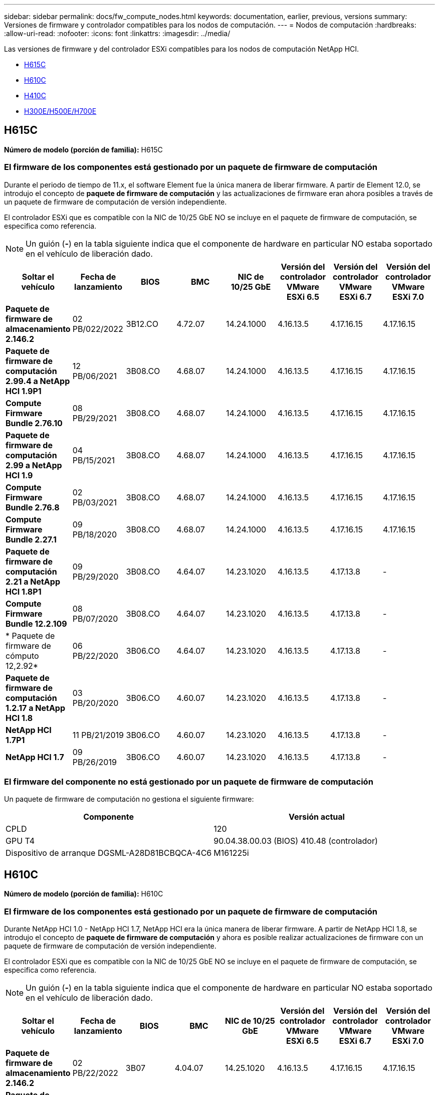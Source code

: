 ---
sidebar: sidebar 
permalink: docs/fw_compute_nodes.html 
keywords: documentation, earlier, previous, versions 
summary: Versiones de firmware y controlador compatibles para los nodos de computación. 
---
= Nodos de computación
:hardbreaks:
:allow-uri-read: 
:nofooter: 
:icons: font
:linkattrs: 
:imagesdir: ../media/


[role="lead"]
Las versiones de firmware y del controlador ESXi compatibles para los nodos de computación NetApp HCI.

* <<H615C>>
* <<H610C>>
* <<H410C>>
* <<H300E/H500E/H700E>>




== H615C

*Número de modelo (porción de familia):* H615C



=== El firmware de los componentes está gestionado por un paquete de firmware de computación

Durante el periodo de tiempo de 11.x, el software Element fue la única manera de liberar firmware. A partir de Element 12.0, se introdujo el concepto de *paquete de firmware de computación* y las actualizaciones de firmware eran ahora posibles a través de un paquete de firmware de computación de versión independiente.

El controlador ESXi que es compatible con la NIC de 10/25 GbE NO se incluye en el paquete de firmware de computación, se especifica como referencia.


NOTE: Un guión (*-*) en la tabla siguiente indica que el componente de hardware en particular NO estaba soportado en el vehículo de liberación dado.

[cols="8*"]
|===
| Soltar el vehículo | Fecha de lanzamiento | BIOS | BMC | NIC de 10/25 GbE | Versión del controlador VMware ESXi 6.5 | Versión del controlador VMware ESXi 6.7 | Versión del controlador VMware ESXi 7.0 


| *Paquete de firmware de almacenamiento 2.146.2* | 02 PB/022/2022 | 3B12.CO | 4.72.07 | 14.24.1000 | 4.16.13.5 | 4.17.16.15 | 4.17.16.15 


| *Paquete de firmware de computación 2.99.4 a NetApp HCI 1.9P1* | 12 PB/06/2021 | 3B08.CO | 4.68.07 | 14.24.1000 | 4.16.13.5 | 4.17.16.15 | 4.17.16.15 


| *Compute Firmware Bundle 2.76.10* | 08 PB/29/2021 | 3B08.CO | 4.68.07 | 14.24.1000 | 4.16.13.5 | 4.17.16.15 | 4.17.16.15 


| *Paquete de firmware de computación 2.99 a NetApp HCI 1.9* | 04 PB/15/2021 | 3B08.CO | 4.68.07 | 14.24.1000 | 4.16.13.5 | 4.17.16.15 | 4.17.16.15 


| *Compute Firmware Bundle 2.76.8* | 02 PB/03/2021 | 3B08.CO | 4.68.07 | 14.24.1000 | 4.16.13.5 | 4.17.16.15 | 4.17.16.15 


| *Compute Firmware Bundle 2.27.1* | 09 PB/18/2020 | 3B08.CO | 4.68.07 | 14.24.1000 | 4.16.13.5 | 4.17.16.15 | 4.17.16.15 


| *Paquete de firmware de computación 2.21 a NetApp HCI 1.8P1* | 09 PB/29/2020 | 3B08.CO | 4.64.07 | 14.23.1020 | 4.16.13.5 | 4.17.13.8 | - 


| *Compute Firmware Bundle 12.2.109* | 08 PB/07/2020 | 3B08.CO | 4.64.07 | 14.23.1020 | 4.16.13.5 | 4.17.13.8 | - 


| * Paquete de firmware de cómputo 12,2.92* | 06 PB/22/2020 | 3B06.CO | 4.64.07 | 14.23.1020 | 4.16.13.5 | 4.17.13.8 | - 


| *Paquete de firmware de computación 1.2.17 a NetApp HCI 1.8* | 03 PB/20/2020 | 3B06.CO | 4.60.07 | 14.23.1020 | 4.16.13.5 | 4.17.13.8 | - 


| *NetApp HCI 1.7P1* | 11 PB/21/2019 | 3B06.CO | 4.60.07 | 14.23.1020 | 4.16.13.5 | 4.17.13.8 | - 


| *NetApp HCI 1.7* | 09 PB/26/2019 | 3B06.CO | 4.60.07 | 14.23.1020 | 4.16.13.5 | 4.17.13.8 | - 
|===


=== El firmware del componente no está gestionado por un paquete de firmware de computación

Un paquete de firmware de computación no gestiona el siguiente firmware:

[cols="2*"]
|===
| Componente | Versión actual 


| CPLD | 120 


| GPU T4 | 90.04.38.00.03 (BIOS) 410.48 (controlador) 


| Dispositivo de arranque DGSML-A28D81BCBQCA-4C6 | M161225i 
|===


== H610C

*Número de modelo (porción de familia):* H610C



=== El firmware de los componentes está gestionado por un paquete de firmware de computación

Durante NetApp HCI 1.0 - NetApp HCI 1.7, NetApp HCI era la única manera de liberar firmware. A partir de NetApp HCI 1.8, se introdujo el concepto de *paquete de firmware de computación* y ahora es posible realizar actualizaciones de firmware con un paquete de firmware de computación de versión independiente.

El controlador ESXi que es compatible con la NIC de 10/25 GbE NO se incluye en el paquete de firmware de computación, se especifica como referencia.


NOTE: Un guión (*-*) en la tabla siguiente indica que el componente de hardware en particular NO estaba soportado en el vehículo de liberación dado.

[cols="8*"]
|===
| Soltar el vehículo | Fecha de lanzamiento | BIOS | BMC | NIC de 10/25 GbE | Versión del controlador VMware ESXi 6.5 | Versión del controlador VMware ESXi 6.7 | Versión del controlador VMware ESXi 7.0 


| *Paquete de firmware de almacenamiento 2.146.2* | 02 PB/22/2022 | 3B07 | 4.04.07 | 14.25.1020 | 4.16.13.5 | 4.17.16.15 | 4.17.16.15 


| *Paquete de firmware de computación 2.99.4 a NetApp HCI 1.9P1* | 12 PB/06/2021 | 3B03 | 4.00.07 | 14.25.1020 | 4.16.13.5 | 4.17.16.15 | 4.17.16.15 


| *Compute Firmware Bundle 2.76.10* | 08 PB/29/2021 | 3B03 | 4.00.07 | 14.25.1020 | 4.16.13.5 | 4.17.16.15 | 4.17.16.15 


| *Paquete de firmware de computación 2.99 a NetApp HCI 1.9* | 04 PB/15/2021 | 3B03 | 4.00.07 | 14.25.1020 | 4.16.13.5 | 4.17.16.15 | 4.17.16.15 


| *Compute Firmware Bundle 2.76.8* | 02 PB/03/2021 | 3B03 | 4.00.07 | 14.25.1020 | 4.16.13.5 | 4.17.16.15 | 4.17.16.15 


| *Compute Firmware Bundle 2.27.1* | 09 PB/18/2020 | 3B03 | 4.00.07 | 14.25.1020 | 4.16.13.5 | 4.17.16.15 | 4.17.16.15 


| *Paquete de firmware de computación 2.21 a NetApp HCI 1.8P1* | 09 PB/29/2020 | 3B01 | 3.96.07 | 14.22.1002 | 4.16.13.5 | 4.17.13.8 | - 


| *Compute Firmware Bundle 12.2.109* | 08 PB/07/2020 | 3B01 | 3.96.07 | 14.22.1002 | 4.16.13.5 | 4.17.13.8 | - 


| * Paquete de firmware de cómputo 12,2.92* | 06 PB/22/2020 | 3B01 | 3.96.07 | 14.22.1002 | 4.16.13.5 | 4.17.13.8 | - 


| *Paquete de firmware de computación 1.2.17 a NetApp HCI 1.8* | 03 PB/20/2020 | 3A02 | 3.91.07 | 14.22.1002 | 4.16.13.5 | 4.17.13.8 | - 


| *NetApp HCI 1.7P1* | 11 PB/21/2019 | 3A02 | 3.91.07 | 14.22.1002 | 4.16.13.5 | 4.17.13.8 | - 


| *NetApp HCI 1.7* | 09 PB/26/2019 | 3A02 | 3.91.07 | 14.22.1002 | 4.16.13.5 | 4.17.13.8 | - 


| *NetApp HCI 1.6* | 08 PB/19/2019 | 3A02 | 3.91.07 | 14.22.1002 | 4.16.13.5 | 4.17.13.8 | - 


| *NetApp HCI 1.4P1* | 04 PB/25/2019 | 3A02 | 3.91.07 | 14.22.1002 | 4.16.13.5 | 4.17.13.8 | - 


| *NetApp HCI 1.4* | 11 PB/29/2018 | 3A02 | 3.91.07 | 14.22.1002 | 4.16.13.5 | 4.17.13.8 | - 
|===


=== El firmware del componente no está gestionado por un paquete de firmware de computación

Un paquete de firmware de computación no gestiona el siguiente firmware:

[cols="2*"]
|===
| Componente | Versión actual 


| CPLD | 120 


| NIC de 1/10 GbE | 3,2d 0x80000b4b 


| GPU M10 | 82.07.ab.00.12 82.07.ab.00.13 82.07.ab.00.14 82.07.ab.00.15 


| Dispositivo de arranque DGSML-A28D81BCBQCA-4C6 | M161225i 
|===


== H410C

*Número de modelo (porción de familia):* H410C



=== El firmware de los componentes está gestionado por un paquete de firmware de computación

Durante NetApp HCI 1.0 - NetApp HCI 1.7, NetApp HCI era la única manera de liberar firmware. A partir de NetApp HCI 1.8, se introdujo el concepto de *paquete de firmware de computación* y ahora es posible realizar actualizaciones de firmware con un paquete de firmware de computación de versión independiente.

El controlador ESXi que es compatible con la NIC de 10/25 GbE NO se incluye en el paquete de firmware de computación, se especifica como referencia.


NOTE: Un guión (*-*) en la tabla siguiente indica que el componente de hardware en particular NO estaba soportado en el vehículo de liberación dado.

[cols="8*"]
|===
| Soltar el vehículo | Fecha de lanzamiento | BIOS | BMC | NIC de 10/25 GbE | Versión del controlador VMware ESXi 6.5 | Versión del controlador VMware ESXi 6.7 | Versión del controlador VMware ESXi 7.0 


| *Paquete de firmware de almacenamiento 2.146.2* | 02 PB/22/2022 | NATP3.10 | 6.71.20 | 14.25.1020 | 4.16.13.5 | 4.17.15.16 | 4.19.16.1 


| *Paquete de firmware de computación 2.99.4 a NetApp HCI 1.9P1* | 12 PB/06/2021 | NATP3.9 | 6.71.18 | 14.25.1020 | 4.16.13.5 | 4.17.15.16 | 4.19.16.1 


| *Compute Firmware Bundle 2.76.10* | 08 PB/29/2021 | NATP3.9 | 6.71.20 | 14.25.1020 | 4.16.13.5 | 4.17.15.16 | 4.19.16.1 


| *Paquete de firmware de computación 2.99 a NetApp HCI 1.9* | 04 PB/15/2021 | NATP3.9 | 6.71.18 | 14.25.1020 | 4.16.13.5 | 4.17.15.16 | 4.19.16.1 


| *Compute Firmware Bundle 2.76.8* | 02 PB/03/2021 | NATP3.9 | 6.71.18 | 14.25.1020 | 4.16.13.5 | 4.17.15.16 | 4.19.16.1 


| *Compute Firmware Bundle 2.27.1* | 09 PB/18/2020 | NA3.7 | 6.71.18 | 14.25.1020 | 4.16.13.5 | 4.17.15.16 | 4.19.16.1 


| *Paquete de firmware de computación 2.21 a NetApp HCI 1.8P1* | 09 PB/29/2020 | NA3.7 | 6.71.18 | 14.25.1020 | 4.16.13.5 | 4.17.15.16 | - 


| *Compute Firmware Bundle 12.2.109* | 08 PB/07/2020 | NA3.7 | 6.71.18 | 14.25.1020 | 4.16.13.5 | 4.17.15.16 | - 


| * Paquete de firmware de cómputo 12,2.92* | 06 PB/22/2020 | NA3.7 | 6.71.18 | 14.25.1020 | 4.16.13.5 | 4.17.15.16 | - 


| *Paquete de firmware de computación 1.2.17 a NetApp HCI 1.8* | 03 PB/20/2020 | NA3.4 | 6.71.18 | 14.25.1020 | 4.16.13.5 | 4.17.15.16 | - 


| *NetApp HCI 1.7P1* | 11 PB/21/2019 | NA3.3 | 6,53 | 14.25.1020 | 4.16.13.5 | 4.17.15.16 | - 


| *NetApp HCI 1.7* | 09 PB/26/2019 | NA2.2 | 6,53 | 14.25.1020 | 4.16.13.5 | 4.17.15.16 | - 


| *NetApp HCI 1.6* | 08 PB/19/2019 | NA2.2 | 6,53 | 14.25.1020 | 4.16.13.5 | 4.17.15.16 | - 


| *NetApp HCI 1.4P1* | 04 PB/25/2019 | NA2.2 | 6,53 | 14.25.1020 | 4.16.13.5 | 4.17.15.16 | - 


| *NetApp HCI 1.4* | 11 PB/29/2018 | NA2.2 | 6,53 | 14.25.1020 | 4.16.13.5 | 4.17.15.16 | - 
|===


=== El firmware del componente no está gestionado por un paquete de firmware de computación

Un paquete de firmware de computación no gestiona el siguiente firmware:

[cols="2*"]
|===
| Componente | Versión actual 


| CPLD | 03.B0.09 


| Adaptador SAS | 16.00.01.00 


| NIC SIOM 1/10 GbE | 1,93 


| Suministro de alimentación | 1,3 


| Dispositivo de arranque SSDSCKJB24G7 | N2010121 


| Dispositivo de arranque MTFDDAV240TCB1AR | DOMU037 
|===


== H300E/H500E/H700E

*Número de modelo (porción de familia):* H300E/H500E/H700E



=== El firmware de los componentes está gestionado por un paquete de firmware de computación

Durante NetApp HCI 1.0 - NetApp HCI 1.7, NetApp HCI era la única manera de liberar firmware. A partir de NetApp HCI 1.8, se introdujo el concepto de *paquete de firmware de computación* y ahora es posible realizar actualizaciones de firmware con un paquete de firmware de computación de versión independiente.

El controlador ESXi que es compatible con la NIC de 10/25 GbE NO se incluye en el paquete de firmware de computación, se especifica como referencia.


NOTE: Un guión (*-*) en la tabla siguiente indica que el componente de hardware en particular NO estaba soportado en el vehículo de liberación dado.

[cols="8*"]
|===
| Soltar el vehículo | Fecha de lanzamiento | BIOS | BMC | NIC de 10/25 GbE | Versión del controlador VMware ESXi 6.5 | Versión del controlador VMware ESXi 6.7 | Versión del controlador VMware ESXi 7.0 


| *Compute Firmware Bundle 2.146.2* | 02 PB/22/2022 | NAT3.4 | 6.98.00 | 14.25.1020 | 4.16.13.5 | 4.17.15.16 | 4.19.16.1 


| *Paquete de firmware de computación 2.99.4 a NetApp HCI 1.9P1* | 12 PB/06/2021 | NA2.1 | 6.84.00 | 14.25.1020 | 4.16.13.5 | 4.17.15.16 | 4.19.16.1 


| *Compute Firmware Bundle 2.76.10* | 08 PB/29/2021 | NA2.1 | 6.84.00 | 14.25.1020 | 4.16.13.5 | 4.17.15.16 | 4.19.16.1 


| *Paquete de firmware de computación 2.99 a NetApp HCI 1.9* | 04 PB/15/2021 | NA2.1 | 6.84.00 | 14.25.1020 | 4.16.13.5 | 4.17.15.16 | 4.19.16.1 


| *Compute Firmware Bundle 2.76.8* | 02 PB/03/2021 | NA2.1 | 6.84.00 | 14.25.1020 | 4.16.13.5 | 4.17.15.16 | 4.19.16.1 


| *Compute Firmware Bundle 2.27.1* | 09 PB/18/2020 | NA2.1 | 6.84.00 | 14.25.1020 | 4.16.13.5 | 4.17.15.16 | 4.19.16.1 


| *Paquete de firmware de computación 2.21 a NetApp HCI 1.8P1* | 09 PB/29/2020 | NA2.1 | 6.84.00 | 14.21.1000 | 4.16.13.5 | 4.17.13.8 | - 


| *Compute Firmware Bundle 12.2.109* | 08 PB/07/2020 | NA2.1 | 6.84.00 | 14.21.1000 | 4.16.13.5 | 4.17.13.8 | - 


| * Paquete de firmware de cómputo 12,2.92* | 06 PB/22/2020 | NA2.1 | 6.84.00 | 14.21.1000 | 4.16.13.5 | 4.17.13.8 | - 


| *Paquete de firmware de computación 1.2.17 a NetApp HCI 1.8* | 03 PB/20/2020 | NA2.1 | 3,25 | 14.21.1000 | 4.16.13.5 | 4.17.13.8 | - 


| *NetApp HCI 1.7P1* | 11 PB/21/2019 | NA2.1 | 3,25 | 14.21.1000 | 4.16.13.5 | 4.17.13.8 | - 


| *NetApp HCI 1.7* | 09 PB/26/2019 | NA2.1 | 3,25 | 14.21.1000 | 4.16.13.5 | 4.17.13.8 | - 


| *NetApp HCI 1.6* | 08 PB/19/2019 | NA2.1 | 3,25 | 14.21.1000 | 4.16.13.5 | 4.17.13.8 | - 


| *NetApp HCI 1.4P1* | 04 PB/25/2019 | NA2.1 | 3,25 | 14.17.2020 | 4.16.13.5 | 4.17.13.8 | - 


| *NetApp HCI 1.4* | 11 PB/29/2018 | NA2.1 | 3,25 | 14.17.2020 | 4.16.13.5 | 4.17.13.8 | - 
|===


=== El firmware del componente no está gestionado por un paquete de firmware de computación

Un paquete de firmware de computación no gestiona el siguiente firmware:

[cols="2*"]
|===
| Componente | Versión actual 


| CPLD | 01.A1.06 


| Adaptador SAS | 16.00.01.00 


| NIC SIOM 1/10 GbE | 1,93 


| Suministro de alimentación | 1,3 


| Dispositivo de arranque SSDSCKJB24G7 | N2010121 


| Dispositivo de arranque MTFDDAV240TCB1AR | DOMU037 
|===